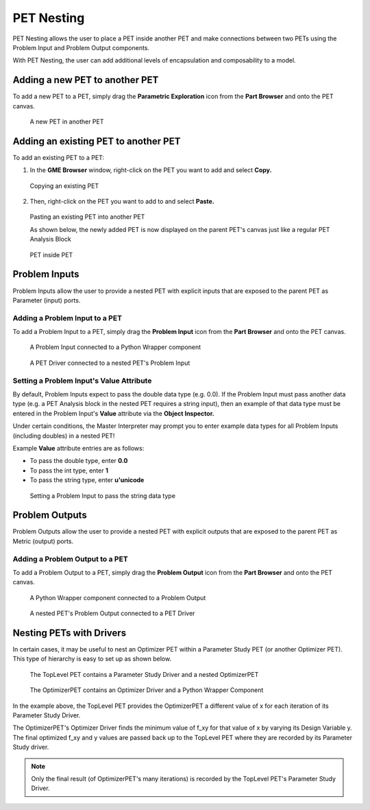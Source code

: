 .. _pet_nesting:

PET Nesting
===========

PET Nesting allows the user to place a PET inside another PET
and make connections between two PETs using the Problem Input 
and Problem Output components.

With PET Nesting, the user can add additional levels of encapsulation
and composability to a model.

Adding a new PET to another PET
-------------------------------

To add a new PET to a PET, simply drag the **Parametric Exploration** icon
from the **Part Browser** and onto the PET canvas.

.. figure:: images/ParametricExploration.png
   :alt: text

   A new PET in another PET

Adding an existing PET to another PET 
-------------------------------------

To add an existing PET to a PET:

1. In the **GME Browser** window, right-click on the PET you want to add and select **Copy.**

.. figure:: images/AddingExistingPET_1.png
   :alt: text

   Copying an existing PET

2. Then, right-click on the PET you want to add to and select **Paste.**

.. figure:: images/AddingExistingPET_2.png
   :alt: text

   Pasting an existing PET into another PET

   As shown below, the newly added PET is now displayed on the parent PET's canvas
   just like a regular PET Analysis Block

.. figure:: images/AddingExistingPET_3.png
   :alt: text
   
   PET inside PET
   
Problem Inputs
--------------

Problem Inputs allow the user to provide a nested PET with explicit inputs
that are exposed to the parent PET as Parameter (input) ports.

Adding a Problem Input to a PET
~~~~~~~~~~~~~~~~~~~~~~~~~~~~~~~

To add a Problem Input to a PET, simply drag the **Problem Input** icon from
the **Part Browser** and onto the PET canvas.

.. figure:: images/ConnectingProblemInput.png
   :alt: text

   A Problem Input connected to a Python Wrapper component
   
.. figure:: images/ConnectingToProblemInput.png
   :alt: text

   A PET Driver connected to a nested PET's Problem Input

Setting a Problem Input's Value Attribute
~~~~~~~~~~~~~~~~~~~~~~~~~~~~~~~~~~~~~~~~~

By default, Problem Inputs expect to pass the double data type (e.g. 0.0).
If the Problem Input must pass another data type (e.g. a PET Analysis block
in the nested PET requires a string input), then an example of that data type
must be entered in the Problem Input's **Value** attribute via the 
**Object Inspector.** 

Under certain conditions, the Master Interpreter may
prompt you to enter example data types for all Problem Inputs (including
doubles) in a nested PET!

Example **Value** attribute entries are as follows:

- To pass the double type, enter **0.0**
- To pass the int type, enter **1**
- To pass the string type, enter **u'unicode**

.. figure:: images/SettingProblemInputValueAttribute.png
   :alt: text

   Setting a Problem Input to pass the string data type

Problem Outputs
---------------

Problem Outputs allow the user to provide a nested PET with explicit outputs
that are exposed to the parent PET as Metric (output) ports.

Adding a Problem Output to a PET
~~~~~~~~~~~~~~~~~~~~~~~~~~~~~~~~

To add a Problem Output to a PET, simply drag the **Problem Output** icon from
the **Part Browser** and onto the PET canvas.

.. figure:: images/ConnectingProblemOutput.png
   :alt: text

   A Python Wrapper component connected to a Problem Output

.. figure:: images/ConnectingFromProblemOutput.png
   :alt: text

   A nested PET's Problem Output connected to a PET Driver

.. _pet_nesting_with_drivers:

Nesting PETs with Drivers
-------------------------

In certain cases, it may be useful to nest an Optimizer PET
within a Parameter Study PET (or another Optimizer PET). This type
of hierarchy is easy to set up as shown below.

.. figure:: images/NestedPETsWithDrivers_1.png
   :alt: text

   The TopLevel PET contains a Parameter Study Driver and a nested OptimizerPET

.. figure:: images/NestedPETsWithDrivers_2.png
   :alt: text

   The OptimizerPET contains an Optimizer Driver and a Python Wrapper Component

In the example above, the TopLevel PET provides the OptimizerPET a different value
of x for each iteration of its Parameter Study Driver.

The OptimizerPET's Optimizer Driver finds the minimum value of f_xy for that value of x
by varying its Design Variable y. The final optimized f_xy and y values are passed back
up to the TopLevel PET where they are recorded by its Parameter Study driver.

.. note:: Only the final result (of OptimizerPET's many iterations) is recorded by the TopLevel
   PET's Parameter Study Driver.
   